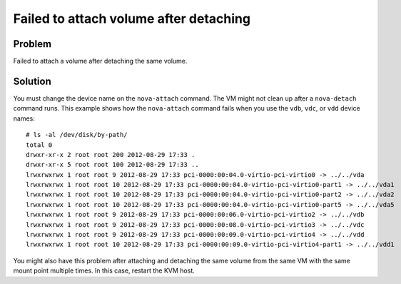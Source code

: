 .. highlight:: console
   :linenothreshold: 5

Failed to attach volume after detaching
~~~~~~~~~~~~~~~~~~~~~~~~~~~~~~~~~~~~~~~

Problem
-------

Failed to attach a volume after detaching the same volume.

Solution
--------

You must change the device name on the ``nova-attach`` command. The VM
might not clean up after a ``nova-detach`` command runs. This example
shows how the ``nova-attach`` command fails when you use the ``vdb``,
``vdc``, or ``vdd`` device names::

    # ls -al /dev/disk/by-path/
    total 0
    drwxr-xr-x 2 root root 200 2012-08-29 17:33 .
    drwxr-xr-x 5 root root 100 2012-08-29 17:33 ..
    lrwxrwxrwx 1 root root 9 2012-08-29 17:33 pci-0000:00:04.0-virtio-pci-virtio0 -> ../../vda
    lrwxrwxrwx 1 root root 10 2012-08-29 17:33 pci-0000:00:04.0-virtio-pci-virtio0-part1 -> ../../vda1
    lrwxrwxrwx 1 root root 10 2012-08-29 17:33 pci-0000:00:04.0-virtio-pci-virtio0-part2 -> ../../vda2
    lrwxrwxrwx 1 root root 10 2012-08-29 17:33 pci-0000:00:04.0-virtio-pci-virtio0-part5 -> ../../vda5
    lrwxrwxrwx 1 root root 9 2012-08-29 17:33 pci-0000:00:06.0-virtio-pci-virtio2 -> ../../vdb
    lrwxrwxrwx 1 root root 9 2012-08-29 17:33 pci-0000:00:08.0-virtio-pci-virtio3 -> ../../vdc
    lrwxrwxrwx 1 root root 9 2012-08-29 17:33 pci-0000:00:09.0-virtio-pci-virtio4 -> ../../vdd
    lrwxrwxrwx 1 root root 10 2012-08-29 17:33 pci-0000:00:09.0-virtio-pci-virtio4-part1 -> ../../vdd1

You might also have this problem after attaching and detaching the same
volume from the same VM with the same mount point multiple times. In
this case, restart the KVM host.

